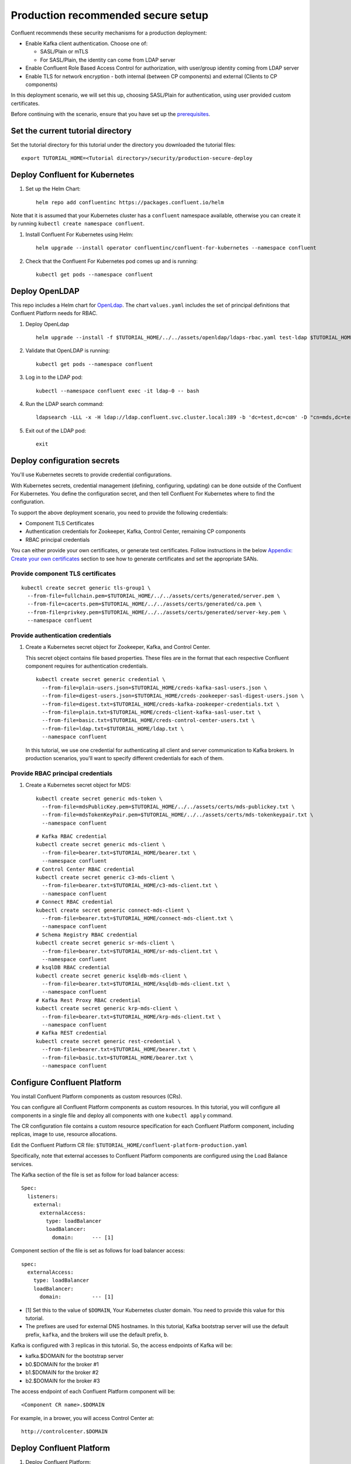 Production recommended secure setup
===================================

Confluent recommends these security mechanisms for a production deployment:

- Enable Kafka client authentication. Choose one of:

  - SASL/Plain or mTLS

  - For SASL/Plain, the identity can come from LDAP server

- Enable Confluent Role Based Access Control for authorization, with user/group identity coming from LDAP server

- Enable TLS for network encryption - both internal (between CP components) and external (Clients to CP components)

In this deployment scenario, we will set this up, choosing SASL/Plain for authentication, using user provided custom certificates.

Before continuing with the scenario, ensure that you have set up the
`prerequisites </README.md#prerequisites>`_.

==================================
Set the current tutorial directory
==================================

Set the tutorial directory for this tutorial under the directory you downloaded
the tutorial files:

::
   
  export TUTORIAL_HOME=<Tutorial directory>/security/production-secure-deploy
  
===============================
Deploy Confluent for Kubernetes
===============================

#. Set up the Helm Chart:

   ::

     helm repo add confluentinc https://packages.confluent.io/helm

Note that it is assumed that your Kubernetes cluster has a ``confluent`` namespace available, otherwise you can create it by running ``kubectl create namespace confluent``. 


#. Install Confluent For Kubernetes using Helm:

   ::

     helm upgrade --install operator confluentinc/confluent-for-kubernetes --namespace confluent
  
#. Check that the Confluent For Kubernetes pod comes up and is running:

   ::
     
     kubectl get pods --namespace confluent

===============
Deploy OpenLDAP
===============

This repo includes a Helm chart for `OpenLdap
<https://github.com/osixia/docker-openldap>`__. The chart ``values.yaml``
includes the set of principal definitions that Confluent Platform needs for
RBAC.

#. Deploy OpenLdap

   ::

     helm upgrade --install -f $TUTORIAL_HOME/../../assets/openldap/ldaps-rbac.yaml test-ldap $TUTORIAL_HOME/../../assets/openldap --namespace confluent

#. Validate that OpenLDAP is running:  
   
   ::

     kubectl get pods --namespace confluent

#. Log in to the LDAP pod:

   ::

     kubectl --namespace confluent exec -it ldap-0 -- bash

#. Run the LDAP search command:

   ::

     ldapsearch -LLL -x -H ldap://ldap.confluent.svc.cluster.local:389 -b 'dc=test,dc=com' -D "cn=mds,dc=test,dc=com" -w 'Developer!'

#. Exit out of the LDAP pod:

   ::
   
     exit 
     
============================
Deploy configuration secrets
============================

You'll use Kubernetes secrets to provide credential configurations.

With Kubernetes secrets, credential management (defining, configuring, updating)
can be done outside of the Confluent For Kubernetes. You define the configuration
secret, and then tell Confluent For Kubernetes where to find the configuration.
   
To support the above deployment scenario, you need to provide the following
credentials:

* Component TLS Certificates

* Authentication credentials for Zookeeper, Kafka, Control Center, remaining CP components

* RBAC principal credentials
  
You can either provide your own certificates, or generate test certificates. Follow instructions
in the below `Appendix: Create your own certificates <#appendix-create-your-own-certificates>`_ section to see how to generate certificates
and set the appropriate SANs. 



Provide component TLS certificates
^^^^^^^^^^^^^^^^^^^^^^^^^^^^^^^^^^

::
   
    kubectl create secret generic tls-group1 \
      --from-file=fullchain.pem=$TUTORIAL_HOME/../../assets/certs/generated/server.pem \
      --from-file=cacerts.pem=$TUTORIAL_HOME/../../assets/certs/generated/ca.pem \
      --from-file=privkey.pem=$TUTORIAL_HOME/../../assets/certs/generated/server-key.pem \
      --namespace confluent


Provide authentication credentials
^^^^^^^^^^^^^^^^^^^^^^^^^^^^^^^^^^

#. Create a Kubernetes secret object for Zookeeper, Kafka, and Control Center.

   This secret object contains file based properties. These files are in the
   format that each respective Confluent component requires for authentication
   credentials.

   ::
   
     kubectl create secret generic credential \
       --from-file=plain-users.json=$TUTORIAL_HOME/creds-kafka-sasl-users.json \
       --from-file=digest-users.json=$TUTORIAL_HOME/creds-zookeeper-sasl-digest-users.json \
       --from-file=digest.txt=$TUTORIAL_HOME/creds-kafka-zookeeper-credentials.txt \
       --from-file=plain.txt=$TUTORIAL_HOME/creds-client-kafka-sasl-user.txt \
       --from-file=basic.txt=$TUTORIAL_HOME/creds-control-center-users.txt \
       --from-file=ldap.txt=$TUTORIAL_HOME/ldap.txt \
       --namespace confluent

   In this tutorial, we use one credential for authenticating all client and
   server communication to Kafka brokers. In production scenarios, you'll want
   to specify different credentials for each of them.

Provide RBAC principal credentials
^^^^^^^^^^^^^^^^^^^^^^^^^^^^^^^^^^

#. Create a Kubernetes secret object for MDS:

   ::
   
     kubectl create secret generic mds-token \
       --from-file=mdsPublicKey.pem=$TUTORIAL_HOME/../../assets/certs/mds-publickey.txt \
       --from-file=mdsTokenKeyPair.pem=$TUTORIAL_HOME/../../assets/certs/mds-tokenkeypair.txt \
       --namespace confluent
   
   ::
   
     # Kafka RBAC credential
     kubectl create secret generic mds-client \
       --from-file=bearer.txt=$TUTORIAL_HOME/bearer.txt \
       --namespace confluent
     # Control Center RBAC credential
     kubectl create secret generic c3-mds-client \
       --from-file=bearer.txt=$TUTORIAL_HOME/c3-mds-client.txt \
       --namespace confluent
     # Connect RBAC credential
     kubectl create secret generic connect-mds-client \
       --from-file=bearer.txt=$TUTORIAL_HOME/connect-mds-client.txt \
       --namespace confluent
     # Schema Registry RBAC credential
     kubectl create secret generic sr-mds-client \
       --from-file=bearer.txt=$TUTORIAL_HOME/sr-mds-client.txt \
       --namespace confluent
     # ksqlDB RBAC credential
     kubectl create secret generic ksqldb-mds-client \
       --from-file=bearer.txt=$TUTORIAL_HOME/ksqldb-mds-client.txt \
       --namespace confluent
     # Kafka Rest Proxy RBAC credential
     kubectl create secret generic krp-mds-client \
       --from-file=bearer.txt=$TUTORIAL_HOME/krp-mds-client.txt \
       --namespace confluent
     # Kafka REST credential
     kubectl create secret generic rest-credential \
       --from-file=bearer.txt=$TUTORIAL_HOME/bearer.txt \
       --from-file=basic.txt=$TUTORIAL_HOME/bearer.txt \
       --namespace confluent

============================
Configure Confluent Platform
============================

You install Confluent Platform components as custom resources (CRs). 

You can configure all Confluent Platform components as custom resources. In this
tutorial, you will configure all components in a single file and deploy all
components with one ``kubectl apply`` command.

The CR configuration file contains a custom resource specification for each
Confluent Platform component, including replicas, image to use, resource
allocations.

Edit the Confluent Platform CR file: ``$TUTORIAL_HOME/confluent-platform-production.yaml``

Specifically, note that external accesses to Confluent Platform components are
configured using the Load Balance services.

The Kafka section of the file is set as follow for load balancer access:

:: 

  Spec:
    listeners:
      external:
        externalAccess:
          type: loadBalancer
          loadBalancer:
            domain:      --- [1]

Component section of the file is set as follows for load balancer access:

::

  spec:
    externalAccess:
      type: loadBalancer
      loadBalancer:
        domain:          --- [1]

* [1]  Set this to the value of ``$DOMAIN``, Your Kubernetes cluster domain. You need to provide this value for this tutorial.

* The prefixes are used for external DNS hostnames. In this tutorial,  Kafka bootstrap server will use the default prefix, ``kafka``, and the brokers will use the default prefix, ``b``. 

Kafka is configured with 3 replicas in this tutorial. So, the access endpoints
of Kafka will be:

* kafka.$DOMAIN for the bootstrap server
* b0.$DOMAIN for the broker #1
* b1.$DOMAIN for the broker #2
* b2.$DOMAIN for the broker #3

The access endpoint of each Confluent Platform component will be: 

::

  <Component CR name>.$DOMAIN

For example, in a brower, you will access Control Center at:

::

  http://controlcenter.$DOMAIN

=========================
Deploy Confluent Platform
=========================

#. Deploy Confluent Platform:

   ::

     kubectl apply -f $TUTORIAL_HOME/confluent-platform-production.yaml --namespace confluent

#. Check that all Confluent Platform resources are deployed:

   ::
   
     kubectl get pods --namespace confluent

   If any component does not deploy, it could be due to missing configuration information in secrets.
   The Kubernetes events will tell you if there are any issues with secrets. For example:

   ::

     kubectl get events --namespace confluent
     Warning  KeyInSecretRefIssue  kafka/kafka  required key [ldap.txt] missing in secretRef [credential] for auth type [ldap_simple]

#. The default required RoleBindings for each Confluent component are created
   automatically, and maintained as `confluentrolebinding` custom resources.

   ::

     kubectl get confluentrolebinding --namespace confluent

If you'd like to see how the RoleBindings custom resources are structured, so that
you can create your own RoleBindings, take a look at the custom resources in this 
directory: $TUTORIAL_HOME/internal-rolebindings
     
===============
Add DNS records
===============

Create DNS records for the externally exposed components:

#. Retrieve the external IP addresses of bootstrap load balancers of the brokers and components:

   ::
   
     kubectl get svc
     
   Get the ``EXTERNAL-IP`` values of the following services from the output:
   
   * ``connect-bootstrap-lb``          
   * ``controlcenter-bootstrap-lb``   
   * ``kafka-0-lb``               
   * ``kafka-1-lb``                  
   * ``kafka-2-lb``                    
   * ``kafka-bootstrap-lb``          
   * ``ksqldb-bootstrap-lb``           
   * ``schemaregistry-bootstrap-lb`` 

#. Add DNS records for the components and the brokers using the IP addresses and the hostnames above, replacing ``$DOMAIN`` with the actual domain name of your Kubernetes cluster.

   In this tutorial, we are using the default prefixes for components and brokers as shown below:
   
   ====================== ====================================================================
   DNS name               IP address
   ====================== ====================================================================
   kafka.$DOMAIN          The ``EXTERNAL-IP`` value of ``kafka-bootstrap-lb`` service
   b0.$DOMAIN             The ``EXTERNAL-IP`` value of ``kafka-0-lb`` service
   b1.$DOMAIN             The ``EXTERNAL-IP`` value of ``kafka-1-lb`` service
   b2.$DOMAIN             The ``EXTERNAL-IP`` value of ``kafka-2-lb`` service
   mds.$DOMAIN            The ``EXTERNAL-IP`` value of ``kafka-mds-bootstrap-lb`` service
   controlcenter.$DOMAIN  The ``EXTERNAL-IP`` value of ``controlcenter-bootstrap-lb`` service
   ksqldb.$DOMAIN         The ``EXTERNAL-IP`` value of ``ksqldb-bootstrap-lb`` service
   connect.$DOMAIN        The ``EXTERNAL-IP`` value of ``connect-bootstrap-lb`` service
   schemaregistry.$DOMAIN The ``EXTERNAL-IP`` value of ``schemaregistry-bootstrap-lb`` service
   ====================== ====================================================================

=================================================
Create RBAC Rolebindings for Control Center admin
=================================================

Create Control Center Role Binding for a Control Center ``testadmin`` user.

::

  kubectl apply -f $TUTORIAL_HOME/controlcenter-testadmin-rolebindings.yaml --namespace confluent

========
Validate
========

Validate in Control Center
^^^^^^^^^^^^^^^^^^^^^^^^^^

Use Control Center to monitor the Confluent Platform, and see the created topic
and data. You can visit the external URL you set up for Control Center, or visit the URL
through a local port forwarding like below:

#. Set up port forwarding to Control Center web UI from local machine:

   ::

     kubectl port-forward controlcenter-0 9021:9021 --namespace confluent

#. Browse to Control Center. You will log in as the ``testadmin`` user, with ``testadmin`` password.

   ::
   
     https://localhost:9021

The ``testadmin`` user (``testadmin`` password) has the ``SystemAdmin`` role granted and will have access to the
cluster and broker information.

=========
Tear down
=========

::

  kubectl delete confluentrolebinding --all --namespace confluent
  
::

  kubectl delete -f $TUTORIAL_HOME/confluent-platform-production.yaml --namespace confluent

::

  kubectl delete secret rest-credential ksqldb-mds-client sr-mds-client connect-mds-client krp-mds-client c3-mds-client mds-client ca-pair-sslcerts --namespace confluent

::

  kubectl delete secret mds-token --namespace confluent

::

  kubectl delete secret credential --namespace confluent

::

 kubectl delete secret tls-group1 --namespace confluent

::

  helm delete test-ldap --namespace confluent

::

  helm delete operator --namespace confluent

======================================
Appendix: Create your own certificates
======================================

When testing, it's often helpful to generate your own certificates to validate the architecture and deployment.

You'll want both these to be represented in the certificate SAN:

- external domain names
- internal Kubernetes domain names

The internal Kubernetes domain name depends on the namespace you deploy to. If you deploy to `confluent` namespace, 
then the internal domain names will be: 

- *.kafka.confluent.svc.cluster.local
- *.zookeeper.confluent.svc.cluster.local
- *.confluent.svc.cluster.local

::

  # Install libraries on Mac OS
  brew install cfssl

::
  
  # Create Certificate Authority
  mkdir $TUTORIAL_HOME/../../assets/certs/generated && cfssl gencert -initca $TUTORIAL_HOME/../../assets/certs/ca-csr.json | cfssljson -bare $TUTORIAL_HOME/../../assets/certs/generated/ca -

::

  # Validate Certificate Authority
  openssl x509 -in $TUTORIAL_HOME/../../assets/certs/generated/ca.pem -text -noout

::

  # Create server certificates with the appropriate SANs (SANs listed in server-domain.json)
  cfssl gencert -ca=$TUTORIAL_HOME/../../assets/certs/generated/ca.pem \
  -ca-key=$TUTORIAL_HOME/../../assets/certs/generated/ca-key.pem \
  -config=$TUTORIAL_HOME/../../assets/certs/ca-config.json \
  -profile=server $TUTORIAL_HOME/../../assets/certs/server-domain.json | cfssljson -bare $TUTORIAL_HOME/../../assets/certs/generated/server

  # Validate server certificate and SANs
  openssl x509 -in $TUTORIAL_HOME/../../assets/certs/generated/server.pem -text -noout

Return to `step 1 <#provide-component-tls-certificates>`_ now you've created your certificates  

=====================================
Appendix: Update authentication users
=====================================

In order to add users to the authenticated users list, you'll need to update the list in the following files:

- For Kafka users, update the list in ``creds-kafka-sasl-users.json``.
- For Control Center users, update the list in ``creds-control-center-users.txt``.

After updating the list of users, you'll update the Kubernetes secret.

::

  kubectl --namespace confluent create secret generic credential \
      --from-file=plain-users.json=$TUTORIAL_HOME/creds-kafka-sasl-users.json \
      --from-file=digest-users.json=$TUTORIAL_HOME/creds-zookeeper-sasl-digest-users.json \
      --from-file=digest.txt=$TUTORIAL_HOME/creds-kafka-zookeeper-credentials.txt \
      --from-file=plain.txt=$TUTORIAL_HOME/creds-client-kafka-sasl-user.txt \
      --from-file=basic.txt=$TUTORIAL_HOME/creds-control-center-users.txt \
      --from-file=ldap.txt=$TUTORIAL_HOME/ldap.txt \
      --save-config --dry-run=client -oyaml | kubectl apply -f -

In this above CLI command, you are generating the YAML for the secret, and applying it as an update to the existing secret ``credential``.

There's no need to restart the Kafka brokers or Control Center. The updates users list is picked up by the services.

=======================================
Appendix: Configure mTLS authentication
=======================================

Kafka supports mutual TLS (mTLS) authentication for client applications. With mTLS, principals are taken from the 
Common Name of the certificate used by the client application.

This example deployment spec ($TUTORIAL_HOME/confluent-platform-production-mtls.yaml) configures the Kafka external listener 
for mTLS authentication.

When using mTLS, you'll need to provide a different certificate for each component, so that each component
has the principal in the Common Name. In the example deployment spec, each component refers to a different
TLS certificate secret.

=========================
Appendix: Troubleshooting
=========================

Gather data
^^^^^^^^^^^

::

  # Check for any error messages in events
  kubectl get events --namespace confluent

  # Check for any pod failures
  kubectl get pods --namespace confluent

  # For pod failures, check logs
  kubectl logs <pod-name> --namespace confluent
